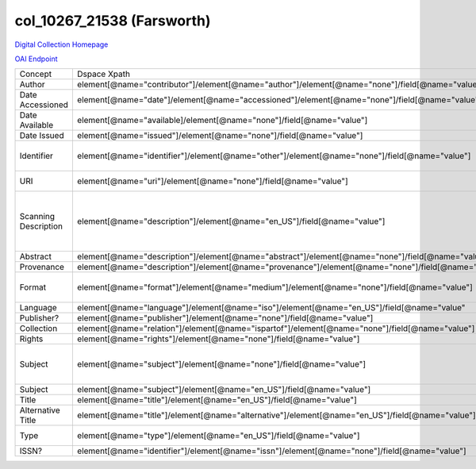 col_10267_21538 (Farsworth)
===========================

`Digital Collection Homepage <http://dlynx.rhodes.edu/jspui/handle/10267/21538>`_

`OAI Endpoint <http://dlynx.rhodes.edu:8080/oai/request?verb=ListRecords&metadataPrefix=xoai&set=col_10267_21538>`_

+----------------------+-----------------------------------------------------------------------------------------------------+--------------------------------------------------------------+--------------------------------------------------------+
| Concept              | Dspace Xpath                                                                                        | MODS Xpath                                                   | Notes                                                  |
+----------------------+-----------------------------------------------------------------------------------------------------+--------------------------------------------------------------+--------------------------------------------------------+
| Author               | element[@name="contributor"]/element[@name="author"]/element[@name="none"]/field[@name="value"]     | /name/namePart[role/roleTerm[text()=”Author”]]               |                                                        |
+----------------------+-----------------------------------------------------------------------------------------------------+--------------------------------------------------------------+--------------------------------------------------------+
| Date Accessioned     | element[@name="date"]/element[@name="accessioned"]/element[@name="none"]/field[@name="value"]       | not mapped                                                   |                                                        |
+----------------------+-----------------------------------------------------------------------------------------------------+--------------------------------------------------------------+--------------------------------------------------------+
| Date Available       | element[@name="available]/element[@name="none"]/field[@name="value"]                                | not mapped                                                   |                                                        |
+----------------------+-----------------------------------------------------------------------------------------------------+--------------------------------------------------------------+--------------------------------------------------------+
| Date Issued          | element[@name="issued"]/element[@name="none"]/field[@name="value"]                                  | /originInfo/dateIssued                                       |                                                        |
+----------------------+-----------------------------------------------------------------------------------------------------+--------------------------------------------------------------+--------------------------------------------------------+
| Identifier           | element[@name="identifier"]/element[@name="other"]/element[@name="none"]/field[@name="value"]       | ?                                                            | Contains two types of values                           |
+----------------------+-----------------------------------------------------------------------------------------------------+--------------------------------------------------------------+--------------------------------------------------------+
| URI                  | element[@name="uri"]/element[@name="none"]/field[@name="value"]                                     | /location/url[@access=”object in context”][@usage=”primary”] |                                                        |
+----------------------+-----------------------------------------------------------------------------------------------------+--------------------------------------------------------------+--------------------------------------------------------+
| Scanning Description | element[@name="description"]/element[@name="en_US"]/field[@name="value"]                            | not mapped                                                   | Ex: "This print was scanned at 1200 dpi for the Tiff." |
+----------------------+-----------------------------------------------------------------------------------------------------+--------------------------------------------------------------+--------------------------------------------------------+
| Abstract             | element[@name="description"]/element[@name="abstract"]/element[@name="none"]/field[@name="value"]   | /abstract                                                    |                                                        |
+----------------------+-----------------------------------------------------------------------------------------------------+--------------------------------------------------------------+--------------------------------------------------------+
| Provenance           | element[@name="description"]/element[@name="provenance"]/element[@name="none"]/field[@name="value"] | not mapped                                                   |                                                        |
+----------------------+-----------------------------------------------------------------------------------------------------+--------------------------------------------------------------+--------------------------------------------------------+
| Format               | element[@name="format"]/element[@name="medium"]/element[@name="none"]/field[@name="value"]          | /physicalDescription/form                                    | Ex: Engraving, hxw                                     |
+----------------------+-----------------------------------------------------------------------------------------------------+--------------------------------------------------------------+--------------------------------------------------------+
| Language             | element[@name="language"]/element[@name="iso"]/element[@name="en_US"]/field[@name="value"           | /language/languageTerm                                       | Ex: en_US                                              |
+----------------------+-----------------------------------------------------------------------------------------------------+--------------------------------------------------------------+--------------------------------------------------------+
| Publisher?           | element[@name="publisher"]/element[@name="none"]/field[@name="value"]                               |                                                              |                                                        |
+----------------------+-----------------------------------------------------------------------------------------------------+--------------------------------------------------------------+--------------------------------------------------------+
| Collection           | element[@name="relation"]/element[@name="ispartof"]/element[@name="none"]/field[@name="value"]      | /relatedItem[@displayLabel="Project"]/titleInfo/title        |                                                        |
+----------------------+-----------------------------------------------------------------------------------------------------+--------------------------------------------------------------+--------------------------------------------------------+
| Rights               | element[@name="rights"]/element[@name="none"]/field[@name="value"]                                  | /accessCondition[@type=”local rights statement”]             |                                                        |
+----------------------+-----------------------------------------------------------------------------------------------------+--------------------------------------------------------------+--------------------------------------------------------+
| Subject              | element[@name="subject"]/element[@name="none"]/field[@name="value"]                                 | /subject/topic                                               | Mostly names, but not entirely …                       |
+----------------------+-----------------------------------------------------------------------------------------------------+--------------------------------------------------------------+--------------------------------------------------------+
| Subject              | element[@name="subject"]/element[@name="en_US"]/field[@name="value"]                                | /subject/topic                                               |                                                        |
+----------------------+-----------------------------------------------------------------------------------------------------+--------------------------------------------------------------+--------------------------------------------------------+
| Title                | element[@name="title"]/element[@name="en_US"]/field[@name="value"]                                  | /titleInfo/title                                             |                                                        |
+----------------------+-----------------------------------------------------------------------------------------------------+--------------------------------------------------------------+--------------------------------------------------------+
| Alternative Title    | element[@name="title"]/element[@name="alternative"]/element[@name="en_US"]/field[@name="value"]     | /titleInfo[@type="alternative]/title                         |                                                        |
+----------------------+-----------------------------------------------------------------------------------------------------+--------------------------------------------------------------+--------------------------------------------------------+
| Type                 | element[@name="type"]/element[@name="en_US"]/field[@name="value"]                                   | /typeOfResource                                              | All are "Image"                                        |
+----------------------+-----------------------------------------------------------------------------------------------------+--------------------------------------------------------------+--------------------------------------------------------+
| ISSN?                | element[@name="identifier"]/element[@name="issn"]/element[@name="none"]/field[@name="value"]        | /identifier                                                  | Not ISSNs                                              |
+----------------------+-----------------------------------------------------------------------------------------------------+--------------------------------------------------------------+--------------------------------------------------------+